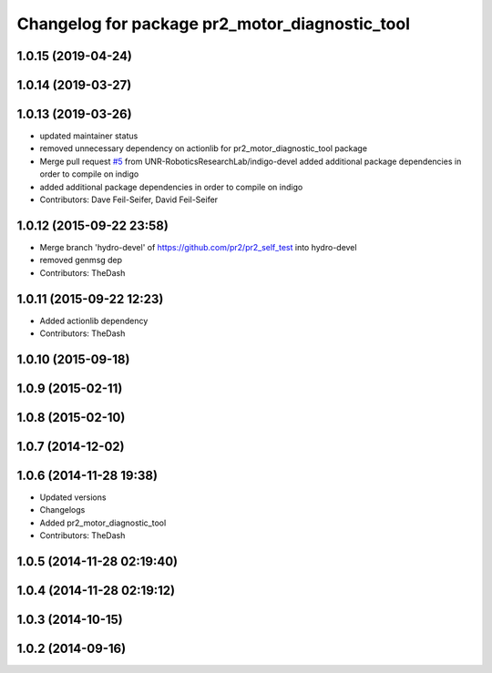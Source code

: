 ^^^^^^^^^^^^^^^^^^^^^^^^^^^^^^^^^^^^^^^^^^^^^^^
Changelog for package pr2_motor_diagnostic_tool
^^^^^^^^^^^^^^^^^^^^^^^^^^^^^^^^^^^^^^^^^^^^^^^

1.0.15 (2019-04-24)
-------------------

1.0.14 (2019-03-27)
-------------------

1.0.13 (2019-03-26)
-------------------
* updated maintainer status
* removed unnecessary dependency on actionlib for pr2_motor_diagnostic_tool package
* Merge pull request `#5 <https://github.com/PR2/pr2_self_test/issues/5>`_ from UNR-RoboticsResearchLab/indigo-devel
  added additional package dependencies in order to compile on indigo
* added additional package dependencies in order to compile on indigo
* Contributors: Dave Feil-Seifer, David Feil-Seifer

1.0.12 (2015-09-22 23:58)
-------------------------
* Merge branch 'hydro-devel' of https://github.com/pr2/pr2_self_test into hydro-devel
* removed genmsg dep
* Contributors: TheDash

1.0.11 (2015-09-22 12:23)
-------------------------
* Added actionlib dependency
* Contributors: TheDash

1.0.10 (2015-09-18)
-------------------

1.0.9 (2015-02-11)
------------------

1.0.8 (2015-02-10)
------------------

1.0.7 (2014-12-02)
------------------

1.0.6 (2014-11-28 19:38)
------------------------
* Updated versions
* Changelogs
* Added pr2_motor_diagnostic_tool
* Contributors: TheDash

1.0.5 (2014-11-28 02:19:40)
---------------------------

1.0.4 (2014-11-28 02:19:12)
---------------------------

1.0.3 (2014-10-15)
------------------

1.0.2 (2014-09-16)
------------------
